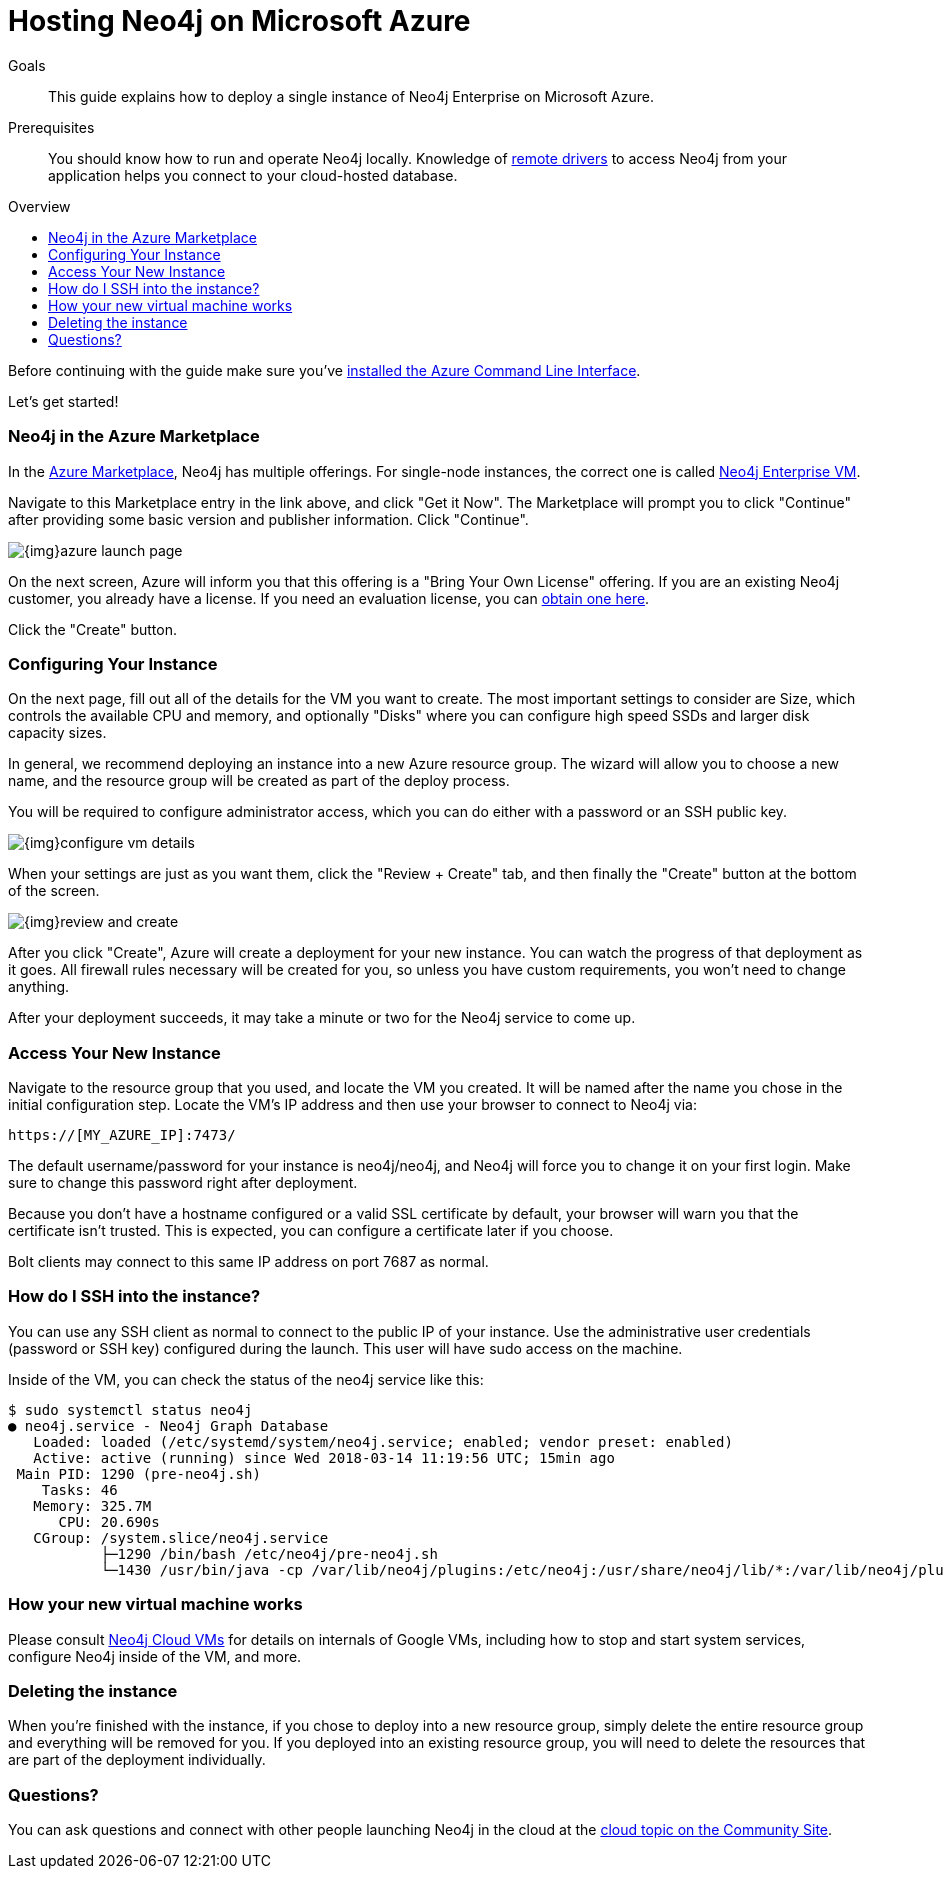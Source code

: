 = Hosting Neo4j on Microsoft Azure
:slug: neo4j-cloud-azure-image
:level: Intermediate
:toc:
:toc-placement!:
:toc-title: Overview
:toclevels: 1
:section: Neo4j in the Cloud
:section-link: guide-cloud-deployment

.Goals
[abstract]
This guide explains how to deploy a single instance of Neo4j Enterprise on Microsoft Azure.

.Prerequisites
[abstract]
You should know how to run and operate Neo4j locally.
Knowledge of link:/developer/language-guides[remote drivers] to access Neo4j from your application helps you connect to your cloud-hosted database.

toc::[]

Before continuing with the guide make sure you've https://docs.microsoft.com/en-us/cli/azure/install-azure-cli?view=azure-cli-latest[installed the Azure Command Line Interface^].

Let's get started!

=== Neo4j in the Azure Marketplace

In the https://azuremarketplace.microsoft.com/en-us/marketplace/[Azure Marketplace], Neo4j
has multiple offerings.  For single-node instances, the correct one is called 
https://azuremarketplace.microsoft.com/en-us/marketplace/apps/neo4j.neo4j-enterprise?tab=Overview[Neo4j Enterprise VM].

Navigate to this Marketplace entry in the link above, and click "Get it Now".  The Marketplace
will prompt you to click "Continue" after providing some basic version and publisher information. 
Click "Continue".

image::{img}azure-launch-page.png[]

On the next screen, Azure will inform you that this offering is a "Bring Your Own License"
offering. If you are an existing Neo4j customer, you already have a license.  If you need an
evaluation license, you can https://neo4j.com/lp/enterprise-cloud/?utm_content=azure-marketplace[obtain one here].

Click the "Create" button.

=== Configuring Your Instance

On the next page, fill out all of the details for the VM you want to create.  The most important
settings to consider are Size, which controls the available CPU and memory, and optionally "Disks"
where you can configure high speed SSDs and larger disk capacity sizes.

In general, we recommend deploying an instance into a new Azure resource group.  The wizard will
allow you to choose a new name, and the resource group will be created as part of the deploy process.

You will be required to configure administrator access, which you can do either with a password
or an SSH public key.

image::{img}configure-vm-details.png[]

When your settings are just as you want them, click the "Review + Create" tab, and then
finally the "Create" button at the bottom of the screen.

image::{img}review-and-create.png[]

After you click "Create", Azure will create a deployment for your new instance.  You can
watch the progress of that deployment as it goes.  All firewall rules necessary will be created
for you, so unless you have custom requirements, you won't need to change anything.

After your deployment succeeds, it may take a minute or two for the Neo4j service to come up.

=== Access Your New Instance

Navigate to the resource group that you used, and locate the VM you created.  It will be named
after the name you chose in the initial configuration step.  Locate the VM's IP address and
then use your browser to connect to Neo4j via:

```
https://[MY_AZURE_IP]:7473/
```

The default username/password for your instance is neo4j/neo4j, and Neo4j will force you to 
change it on your first login.  Make sure to change this password right after deployment.

Because you don't have a hostname configured or a valid SSL certificate by default, your browser
will warn you that the certificate isn't trusted.  This is expected, you can configure a certificate
later if you choose.

Bolt clients may connect to this same IP address on port 7687 as normal.

=== How do I SSH into the instance?

You can use any SSH client as normal to connect to the public IP of your instance.  Use the
administrative user credentials (password or SSH key) configured during the launch.  This user
will have sudo access on the machine.

Inside of the VM, you can check the status of the neo4j service like this:

[source,text]
----
$ sudo systemctl status neo4j
● neo4j.service - Neo4j Graph Database
   Loaded: loaded (/etc/systemd/system/neo4j.service; enabled; vendor preset: enabled)
   Active: active (running) since Wed 2018-03-14 11:19:56 UTC; 15min ago
 Main PID: 1290 (pre-neo4j.sh)
    Tasks: 46
   Memory: 325.7M
      CPU: 20.690s
   CGroup: /system.slice/neo4j.service
           ├─1290 /bin/bash /etc/neo4j/pre-neo4j.sh
           └─1430 /usr/bin/java -cp /var/lib/neo4j/plugins:/etc/neo4j:/usr/share/neo4j/lib/*:/var/lib/neo4j/plugins/* -server -XX:+UseG1GC 
----

=== How your new virtual machine works

Please consult link:/developer/guide-cloud-deployment/neo4j-cloud-vms[Neo4j Cloud VMs] for details on internals of 
Google VMs, including how to stop and start system services, configure Neo4j inside of the VM, and more.

=== Deleting the instance

When you're finished with the instance, if you chose to deploy into a new resource group,
simply delete the entire resource group and everything will be removed for you.   If you deployed
into an existing resource group, you will need to delete the resources that are part of the
deployment individually.

=== Questions?

You can ask questions and connect with other people launching Neo4j in the cloud at the 
https://community.neo4j.com/c/neo4j-graph-platform/cloud[cloud topic on the Community Site].
